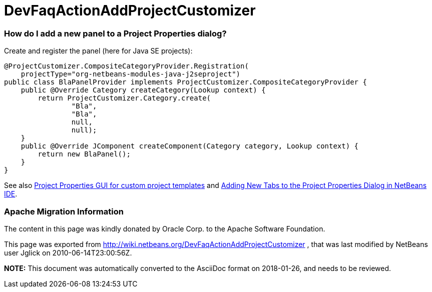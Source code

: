 // 
//     Licensed to the Apache Software Foundation (ASF) under one
//     or more contributor license agreements.  See the NOTICE file
//     distributed with this work for additional information
//     regarding copyright ownership.  The ASF licenses this file
//     to you under the Apache License, Version 2.0 (the
//     "License"); you may not use this file except in compliance
//     with the License.  You may obtain a copy of the License at
// 
//       http://www.apache.org/licenses/LICENSE-2.0
// 
//     Unless required by applicable law or agreed to in writing,
//     software distributed under the License is distributed on an
//     "AS IS" BASIS, WITHOUT WARRANTIES OR CONDITIONS OF ANY
//     KIND, either express or implied.  See the License for the
//     specific language governing permissions and limitations
//     under the License.
//

= DevFaqActionAddProjectCustomizer
:jbake-type: wiki
:jbake-tags: wiki, devfaq, needsreview
:jbake-status: published

=== How do I add a new panel to a Project Properties dialog?

Create and register the panel (here for Java SE projects):

[source,java]
----

@ProjectCustomizer.CompositeCategoryProvider.Registration(
    projectType="org-netbeans-modules-java-j2seproject")
public class BlaPanelProvider implements ProjectCustomizer.CompositeCategoryProvider {
    public @Override Category createCategory(Lookup context) {
        return ProjectCustomizer.Category.create(
                "Bla",
                "Bla",
                null,
                null);
    }
    public @Override JComponent createComponent(Category category, Lookup context) {
        return new BlaPanel();
    }
}
----

See also link:http://blogs.sun.com/gridbag/entry/project_properties_gui_for_custom[Project Properties GUI for custom project templates] and link:http://netbeans.dzone.com/new-tabs-netbeans-project-props[Adding New Tabs to the Project Properties Dialog in NetBeans IDE].

=== Apache Migration Information

The content in this page was kindly donated by Oracle Corp. to the
Apache Software Foundation.

This page was exported from link:http://wiki.netbeans.org/DevFaqActionAddProjectCustomizer[http://wiki.netbeans.org/DevFaqActionAddProjectCustomizer] , 
that was last modified by NetBeans user Jglick 
on 2010-06-14T23:00:56Z.


*NOTE:* This document was automatically converted to the AsciiDoc format on 2018-01-26, and needs to be reviewed.
